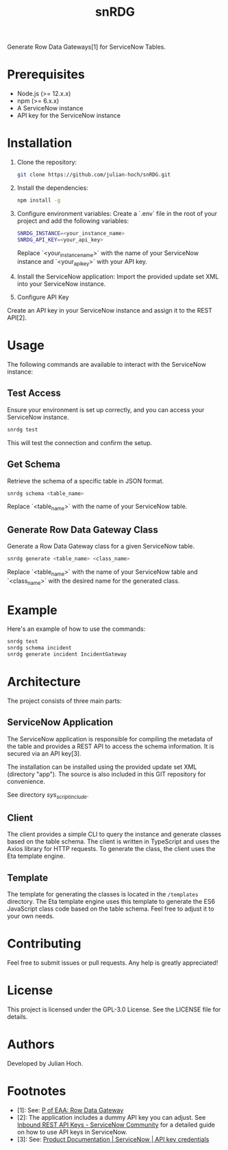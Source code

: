 #+TITLE:   snRDG
#+OPTIONS: toc:2

Generate Row Data Gateways[1] for ServiceNow Tables.

* Prerequisites
- Node.js (>= 12.x.x)
- npm (>= 6.x.x)
- A ServiceNow instance
- API key for the ServiceNow instance

* Installation

1. Clone the repository:
   #+begin_src sh
   git clone https://github.com/julian-hoch/snRDG.git
   #+end_src

2. Install the dependencies:
   #+begin_src sh
   npm install -g
   #+end_src

3. Configure environment variables:
   Create a `.env` file in the root of your project and add the following variables:
   #+begin_src sh
   SNRDG_INSTANCE=<your_instance_name>
   SNRDG_API_KEY=<your_api_key>
   #+end_src
   Replace `<your_instance_name>` with the name of your ServiceNow instance and `<your_api_key>` with your API key.

4. Install the ServiceNow application:
   Import the provided update set XML into your ServiceNow instance.

5. Configure API Key
Create an API key in your ServiceNow instance and assign it to the REST API[2].

* Usage

The following commands are available to interact with the ServiceNow instance:

** Test Access
Ensure your environment is set up correctly, and you can access your ServiceNow instance.

#+begin_src sh
snrdg test
#+end_src

This will test the connection and confirm the setup.

** *Get Schema*
Retrieve the schema of a specific table in JSON format.

#+begin_src sh
snrdg schema <table_name>
#+end_src

Replace `<table_name>` with the name of your ServiceNow table.

** Generate Row Data Gateway Class
Generate a Row Data Gateway class for a given ServiceNow table.

#+begin_src sh
snrdg generate <table_name> <class_name>
#+end_src

Replace `<table_name>` with the name of your ServiceNow table and `<class_name>` with the desired name for the generated class.

* Example
Here's an example of how to use the commands:
#+begin_src sh
snrdg test
snrdg schema incident
snrdg generate incident IncidentGateway
#+end_src

* Architecture
The project consists of three main parts:

** ServiceNow Application
The ServiceNow application is responsible for compiling the metadata of the table and provides a REST API to access the schema information. It is secured via an API key[3].

The installation can be installed using the provided update set XML (directory "app"). The source is also included in this GIT repository for convenience.

See directory /sys_script_include/.

** Client
The client provides a simple CLI to query the instance and generate classes based on the table schema. The client is written in TypeScript and uses the Axios library for HTTP requests. To generate the class, the client uses the Eta template engine.

** Template
The template for generating the classes is located in the =/templates= directory. The Eta template engine uses this template to generate the ES6 JavaScript class code based on the table schema. Feel free to adjust it to your own needs.

* Contributing
Feel free to submit issues or pull requests. Any help is greatly appreciated!

* License
This project is licensed under the GPL-3.0 License. See the LICENSE file for details.

* Authors
Developed by Julian Hoch.

* Footnotes
- [1]: See: [[https://martinfowler.com/eaaCatalog/rowDataGateway.html][P of EAA: Row Data Gateway]]
- [2]: The application includes a dummy API key you can adjust. See [[https://www.servicenow.com/community/developer-advocate-blog/inbound-rest-api-keys/ba-p/2854924][Inbound REST API Keys - ServiceNow Community]] for a detailed guide on how to use API keys in ServiceNow.
- [3]: See: [[https://docs.servicenow.com/bundle/washingtondc-platform-security/page/product/credentials/reference/API-key-credential-form.html][Product Documentation | ServiceNow | API key credentials]]
